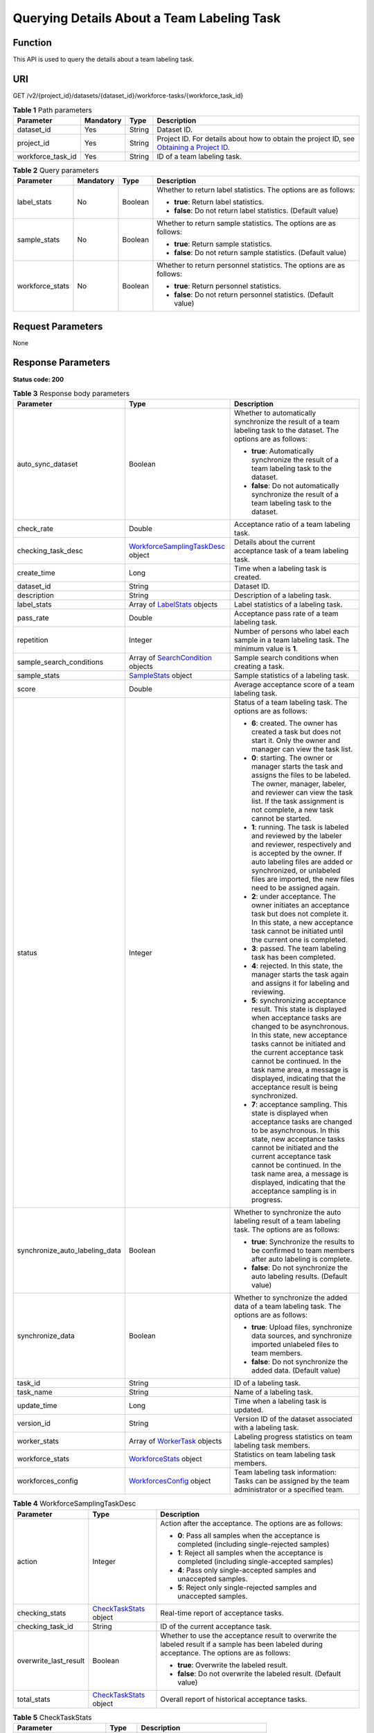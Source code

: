 Querying Details About a Team Labeling Task
===========================================

Function
--------

This API is used to query the details about a team labeling task.

URI
---

GET /v2/{project_id}/datasets/{dataset_id}/workforce-tasks/{workforce_task_id}

.. table:: **Table 1** Path parameters

   +-------------------+-----------+--------+------------------------------------------------------------------------------------------------------------------------------------------------------------+
   | Parameter         | Mandatory | Type   | Description                                                                                                                                                |
   +===================+===========+========+============================================================================================================================================================+
   | dataset_id        | Yes       | String | Dataset ID.                                                                                                                                                |
   +-------------------+-----------+--------+------------------------------------------------------------------------------------------------------------------------------------------------------------+
   | project_id        | Yes       | String | Project ID. For details about how to obtain the project ID, see `Obtaining a Project ID <../../common_parameters/obtaining_a_project_id_and_name.html>`__. |
   +-------------------+-----------+--------+------------------------------------------------------------------------------------------------------------------------------------------------------------+
   | workforce_task_id | Yes       | String | ID of a team labeling task.                                                                                                                                |
   +-------------------+-----------+--------+------------------------------------------------------------------------------------------------------------------------------------------------------------+

.. table:: **Table 2** Query parameters

   +-----------------+-----------------+-----------------+---------------------------------------------------------------------+
   | Parameter       | Mandatory       | Type            | Description                                                         |
   +=================+=================+=================+=====================================================================+
   | label_stats     | No              | Boolean         | Whether to return label statistics. The options are as follows:     |
   |                 |                 |                 |                                                                     |
   |                 |                 |                 | -  **true**: Return label statistics.                               |
   |                 |                 |                 |                                                                     |
   |                 |                 |                 | -  **false**: Do not return label statistics. (Default value)       |
   +-----------------+-----------------+-----------------+---------------------------------------------------------------------+
   | sample_stats    | No              | Boolean         | Whether to return sample statistics. The options are as follows:    |
   |                 |                 |                 |                                                                     |
   |                 |                 |                 | -  **true**: Return sample statistics.                              |
   |                 |                 |                 |                                                                     |
   |                 |                 |                 | -  **false**: Do not return sample statistics. (Default value)      |
   +-----------------+-----------------+-----------------+---------------------------------------------------------------------+
   | workforce_stats | No              | Boolean         | Whether to return personnel statistics. The options are as follows: |
   |                 |                 |                 |                                                                     |
   |                 |                 |                 | -  **true**: Return personnel statistics.                           |
   |                 |                 |                 |                                                                     |
   |                 |                 |                 | -  **false**: Do not return personnel statistics. (Default value)   |
   +-----------------+-----------------+-----------------+---------------------------------------------------------------------+

Request Parameters
------------------

None

Response Parameters
-------------------

**Status code: 200**



.. _DescWorkforceTaskresponseDescWorkforceTaskResp:

.. table:: **Table 3** Response body parameters

   +--------------------------------+--------------------------------------------------------------------------------------------+---------------------------------------------------------------------------------------------------------------------------------------------------------------------------------------------------------------------------------------------------------------------------------------------------------------------------------------------------+
   | Parameter                      | Type                                                                                       | Description                                                                                                                                                                                                                                                                                                                                       |
   +================================+============================================================================================+===================================================================================================================================================================================================================================================================================================================================================+
   | auto_sync_dataset              | Boolean                                                                                    | Whether to automatically synchronize the result of a team labeling task to the dataset. The options are as follows:                                                                                                                                                                                                                               |
   |                                |                                                                                            |                                                                                                                                                                                                                                                                                                                                                   |
   |                                |                                                                                            | -  **true**: Automatically synchronize the result of a team labeling task to the dataset.                                                                                                                                                                                                                                                         |
   |                                |                                                                                            |                                                                                                                                                                                                                                                                                                                                                   |
   |                                |                                                                                            | -  **false**: Do not automatically synchronize the result of a team labeling task to the dataset.                                                                                                                                                                                                                                                 |
   +--------------------------------+--------------------------------------------------------------------------------------------+---------------------------------------------------------------------------------------------------------------------------------------------------------------------------------------------------------------------------------------------------------------------------------------------------------------------------------------------------+
   | check_rate                     | Double                                                                                     | Acceptance ratio of a team labeling task.                                                                                                                                                                                                                                                                                                         |
   +--------------------------------+--------------------------------------------------------------------------------------------+---------------------------------------------------------------------------------------------------------------------------------------------------------------------------------------------------------------------------------------------------------------------------------------------------------------------------------------------------+
   | checking_task_desc             | `WorkforceSamplingTaskDesc <#descworkforcetaskresponseworkforcesamplingtaskdesc>`__ object | Details about the current acceptance task of a team labeling task.                                                                                                                                                                                                                                                                                |
   +--------------------------------+--------------------------------------------------------------------------------------------+---------------------------------------------------------------------------------------------------------------------------------------------------------------------------------------------------------------------------------------------------------------------------------------------------------------------------------------------------+
   | create_time                    | Long                                                                                       | Time when a labeling task is created.                                                                                                                                                                                                                                                                                                             |
   +--------------------------------+--------------------------------------------------------------------------------------------+---------------------------------------------------------------------------------------------------------------------------------------------------------------------------------------------------------------------------------------------------------------------------------------------------------------------------------------------------+
   | dataset_id                     | String                                                                                     | Dataset ID.                                                                                                                                                                                                                                                                                                                                       |
   +--------------------------------+--------------------------------------------------------------------------------------------+---------------------------------------------------------------------------------------------------------------------------------------------------------------------------------------------------------------------------------------------------------------------------------------------------------------------------------------------------+
   | description                    | String                                                                                     | Description of a labeling task.                                                                                                                                                                                                                                                                                                                   |
   +--------------------------------+--------------------------------------------------------------------------------------------+---------------------------------------------------------------------------------------------------------------------------------------------------------------------------------------------------------------------------------------------------------------------------------------------------------------------------------------------------+
   | label_stats                    | Array of `LabelStats <#descworkforcetaskresponselabelstats>`__ objects                     | Label statistics of a labeling task.                                                                                                                                                                                                                                                                                                              |
   +--------------------------------+--------------------------------------------------------------------------------------------+---------------------------------------------------------------------------------------------------------------------------------------------------------------------------------------------------------------------------------------------------------------------------------------------------------------------------------------------------+
   | pass_rate                      | Double                                                                                     | Acceptance pass rate of a team labeling task.                                                                                                                                                                                                                                                                                                     |
   +--------------------------------+--------------------------------------------------------------------------------------------+---------------------------------------------------------------------------------------------------------------------------------------------------------------------------------------------------------------------------------------------------------------------------------------------------------------------------------------------------+
   | repetition                     | Integer                                                                                    | Number of persons who label each sample in a team labeling task. The minimum value is **1**.                                                                                                                                                                                                                                                      |
   +--------------------------------+--------------------------------------------------------------------------------------------+---------------------------------------------------------------------------------------------------------------------------------------------------------------------------------------------------------------------------------------------------------------------------------------------------------------------------------------------------+
   | sample_search_conditions       | Array of `SearchCondition <#descworkforcetaskresponsesearchcondition>`__ objects           | Sample search conditions when creating a task.                                                                                                                                                                                                                                                                                                    |
   +--------------------------------+--------------------------------------------------------------------------------------------+---------------------------------------------------------------------------------------------------------------------------------------------------------------------------------------------------------------------------------------------------------------------------------------------------------------------------------------------------+
   | sample_stats                   | `SampleStats <#descworkforcetaskresponsesamplestats>`__ object                             | Sample statistics of a labeling task.                                                                                                                                                                                                                                                                                                             |
   +--------------------------------+--------------------------------------------------------------------------------------------+---------------------------------------------------------------------------------------------------------------------------------------------------------------------------------------------------------------------------------------------------------------------------------------------------------------------------------------------------+
   | score                          | Double                                                                                     | Average acceptance score of a team labeling task.                                                                                                                                                                                                                                                                                                 |
   +--------------------------------+--------------------------------------------------------------------------------------------+---------------------------------------------------------------------------------------------------------------------------------------------------------------------------------------------------------------------------------------------------------------------------------------------------------------------------------------------------+
   | status                         | Integer                                                                                    | Status of a team labeling task. The options are as follows:                                                                                                                                                                                                                                                                                       |
   |                                |                                                                                            |                                                                                                                                                                                                                                                                                                                                                   |
   |                                |                                                                                            | -  **6**: created. The owner has created a task but does not start it. Only the owner and manager can view the task list.                                                                                                                                                                                                                         |
   |                                |                                                                                            |                                                                                                                                                                                                                                                                                                                                                   |
   |                                |                                                                                            | -  **0**: starting. The owner or manager starts the task and assigns the files to be labeled. The owner, manager, labeler, and reviewer can view the task list. If the task assignment is not complete, a new task cannot be started.                                                                                                             |
   |                                |                                                                                            |                                                                                                                                                                                                                                                                                                                                                   |
   |                                |                                                                                            | -  **1**: running. The task is labeled and reviewed by the labeler and reviewer, respectively and is accepted by the owner. If auto labeling files are added or synchronized, or unlabeled files are imported, the new files need to be assigned again.                                                                                           |
   |                                |                                                                                            |                                                                                                                                                                                                                                                                                                                                                   |
   |                                |                                                                                            | -  **2**: under acceptance. The owner initiates an acceptance task but does not complete it. In this state, a new acceptance task cannot be initiated until the current one is completed.                                                                                                                                                         |
   |                                |                                                                                            |                                                                                                                                                                                                                                                                                                                                                   |
   |                                |                                                                                            | -  **3**: passed. The team labeling task has been completed.                                                                                                                                                                                                                                                                                      |
   |                                |                                                                                            |                                                                                                                                                                                                                                                                                                                                                   |
   |                                |                                                                                            | -  **4**: rejected. In this state, the manager starts the task again and assigns it for labeling and reviewing.                                                                                                                                                                                                                                   |
   |                                |                                                                                            |                                                                                                                                                                                                                                                                                                                                                   |
   |                                |                                                                                            | -  **5**: synchronizing acceptance result. This state is displayed when acceptance tasks are changed to be asynchronous. In this state, new acceptance tasks cannot be initiated and the current acceptance task cannot be continued. In the task name area, a message is displayed, indicating that the acceptance result is being synchronized. |
   |                                |                                                                                            |                                                                                                                                                                                                                                                                                                                                                   |
   |                                |                                                                                            | -  **7**: acceptance sampling. This state is displayed when acceptance tasks are changed to be asynchronous. In this state, new acceptance tasks cannot be initiated and the current acceptance task cannot be continued. In the task name area, a message is displayed, indicating that the acceptance sampling is in progress.                  |
   +--------------------------------+--------------------------------------------------------------------------------------------+---------------------------------------------------------------------------------------------------------------------------------------------------------------------------------------------------------------------------------------------------------------------------------------------------------------------------------------------------+
   | synchronize_auto_labeling_data | Boolean                                                                                    | Whether to synchronize the auto labeling result of a team labeling task. The options are as follows:                                                                                                                                                                                                                                              |
   |                                |                                                                                            |                                                                                                                                                                                                                                                                                                                                                   |
   |                                |                                                                                            | -  **true**: Synchronize the results to be confirmed to team members after auto labeling is complete.                                                                                                                                                                                                                                             |
   |                                |                                                                                            |                                                                                                                                                                                                                                                                                                                                                   |
   |                                |                                                                                            | -  **false**: Do not synchronize the auto labeling results. (Default value)                                                                                                                                                                                                                                                                       |
   +--------------------------------+--------------------------------------------------------------------------------------------+---------------------------------------------------------------------------------------------------------------------------------------------------------------------------------------------------------------------------------------------------------------------------------------------------------------------------------------------------+
   | synchronize_data               | Boolean                                                                                    | Whether to synchronize the added data of a team labeling task. The options are as follows:                                                                                                                                                                                                                                                        |
   |                                |                                                                                            |                                                                                                                                                                                                                                                                                                                                                   |
   |                                |                                                                                            | -  **true**: Upload files, synchronize data sources, and synchronize imported unlabeled files to team members.                                                                                                                                                                                                                                    |
   |                                |                                                                                            |                                                                                                                                                                                                                                                                                                                                                   |
   |                                |                                                                                            | -  **false**: Do not synchronize the added data. (Default value)                                                                                                                                                                                                                                                                                  |
   +--------------------------------+--------------------------------------------------------------------------------------------+---------------------------------------------------------------------------------------------------------------------------------------------------------------------------------------------------------------------------------------------------------------------------------------------------------------------------------------------------+
   | task_id                        | String                                                                                     | ID of a labeling task.                                                                                                                                                                                                                                                                                                                            |
   +--------------------------------+--------------------------------------------------------------------------------------------+---------------------------------------------------------------------------------------------------------------------------------------------------------------------------------------------------------------------------------------------------------------------------------------------------------------------------------------------------+
   | task_name                      | String                                                                                     | Name of a labeling task.                                                                                                                                                                                                                                                                                                                          |
   +--------------------------------+--------------------------------------------------------------------------------------------+---------------------------------------------------------------------------------------------------------------------------------------------------------------------------------------------------------------------------------------------------------------------------------------------------------------------------------------------------+
   | update_time                    | Long                                                                                       | Time when a labeling task is updated.                                                                                                                                                                                                                                                                                                             |
   +--------------------------------+--------------------------------------------------------------------------------------------+---------------------------------------------------------------------------------------------------------------------------------------------------------------------------------------------------------------------------------------------------------------------------------------------------------------------------------------------------+
   | version_id                     | String                                                                                     | Version ID of the dataset associated with a labeling task.                                                                                                                                                                                                                                                                                        |
   +--------------------------------+--------------------------------------------------------------------------------------------+---------------------------------------------------------------------------------------------------------------------------------------------------------------------------------------------------------------------------------------------------------------------------------------------------------------------------------------------------+
   | worker_stats                   | Array of `WorkerTask <#descworkforcetaskresponseworkertask>`__ objects                     | Labeling progress statistics on team labeling task members.                                                                                                                                                                                                                                                                                       |
   +--------------------------------+--------------------------------------------------------------------------------------------+---------------------------------------------------------------------------------------------------------------------------------------------------------------------------------------------------------------------------------------------------------------------------------------------------------------------------------------------------+
   | workforce_stats                | `WorkforceStats <#descworkforcetaskresponseworkforcestats>`__ object                       | Statistics on team labeling task members.                                                                                                                                                                                                                                                                                                         |
   +--------------------------------+--------------------------------------------------------------------------------------------+---------------------------------------------------------------------------------------------------------------------------------------------------------------------------------------------------------------------------------------------------------------------------------------------------------------------------------------------------+
   | workforces_config              | `WorkforcesConfig <#descworkforcetaskresponseworkforcesconfig>`__ object                   | Team labeling task information: Tasks can be assigned by the team administrator or a specified team.                                                                                                                                                                                                                                              |
   +--------------------------------+--------------------------------------------------------------------------------------------+---------------------------------------------------------------------------------------------------------------------------------------------------------------------------------------------------------------------------------------------------------------------------------------------------------------------------------------------------+



.. _DescWorkforceTaskresponseWorkforceSamplingTaskDesc:

.. table:: **Table 4** WorkforceSamplingTaskDesc

   +-----------------------+----------------------------------------------------------------------+--------------------------------------------------------------------------------------------------------------------------------------------------+
   | Parameter             | Type                                                                 | Description                                                                                                                                      |
   +=======================+======================================================================+==================================================================================================================================================+
   | action                | Integer                                                              | Action after the acceptance. The options are as follows:                                                                                         |
   |                       |                                                                      |                                                                                                                                                  |
   |                       |                                                                      | -  **0**: Pass all samples when the acceptance is completed (including single-rejected samples)                                                  |
   |                       |                                                                      |                                                                                                                                                  |
   |                       |                                                                      | -  **1**: Reject all samples when the acceptance is completed (including single-accepted samples)                                                |
   |                       |                                                                      |                                                                                                                                                  |
   |                       |                                                                      | -  **4**: Pass only single-accepted samples and unaccepted samples.                                                                              |
   |                       |                                                                      |                                                                                                                                                  |
   |                       |                                                                      | -  **5**: Reject only single-rejected samples and unaccepted samples.                                                                            |
   +-----------------------+----------------------------------------------------------------------+--------------------------------------------------------------------------------------------------------------------------------------------------+
   | checking_stats        | `CheckTaskStats <#descworkforcetaskresponsechecktaskstats>`__ object | Real-time report of acceptance tasks.                                                                                                            |
   +-----------------------+----------------------------------------------------------------------+--------------------------------------------------------------------------------------------------------------------------------------------------+
   | checking_task_id      | String                                                               | ID of the current acceptance task.                                                                                                               |
   +-----------------------+----------------------------------------------------------------------+--------------------------------------------------------------------------------------------------------------------------------------------------+
   | overwrite_last_result | Boolean                                                              | Whether to use the acceptance result to overwrite the labeled result if a sample has been labeled during acceptance. The options are as follows: |
   |                       |                                                                      |                                                                                                                                                  |
   |                       |                                                                      | -  **true**: Overwrite the labeled result.                                                                                                       |
   |                       |                                                                      |                                                                                                                                                  |
   |                       |                                                                      | -  **false**: Do not overwrite the labeled result. (Default value)                                                                               |
   +-----------------------+----------------------------------------------------------------------+--------------------------------------------------------------------------------------------------------------------------------------------------+
   | total_stats           | `CheckTaskStats <#descworkforcetaskresponsechecktaskstats>`__ object | Overall report of historical acceptance tasks.                                                                                                   |
   +-----------------------+----------------------------------------------------------------------+--------------------------------------------------------------------------------------------------------------------------------------------------+



.. _DescWorkforceTaskresponseCheckTaskStats:

.. table:: **Table 5** CheckTaskStats

   ====================== ======= ====================================
   Parameter              Type    Description
   ====================== ======= ====================================
   accepted_sample_count  Integer Accepted samples.
   checked_sample_count   Integer Checked samples.
   pass_rate              Double  Pass rate of samples.
   rejected_sample_count  Integer Rejected samples.
   sampled_sample_count   Integer Number of sampled samples.
   sampling_num           Integer Samples of an acceptance task.
   sampling_rate          Double  Sampling rate of an acceptance task.
   score                  String  Acceptance score.
   task_id                String  ID of an acceptance task.
   total_sample_count     Integer Total samples.
   total_score            Long    Total acceptance score.
   unchecked_sample_count Integer Unchecked samples.
   ====================== ======= ====================================



.. _DescWorkforceTaskresponseLabelStats:

.. table:: **Table 6** LabelStats

   +-----------------------+--------------------------------------------------------------------------------+----------------------------------------------------------------------------------------------------------------------------------+
   | Parameter             | Type                                                                           | Description                                                                                                                      |
   +=======================+================================================================================+==================================================================================================================================+
   | attributes            | Array of `LabelAttribute <#descworkforcetaskresponselabelattribute>`__ objects | Multi-dimensional attribute of a label. For example, if the label is music, attributes such as style and artist may be included. |
   +-----------------------+--------------------------------------------------------------------------------+----------------------------------------------------------------------------------------------------------------------------------+
   | count                 | Integer                                                                        | Number of labels.                                                                                                                |
   +-----------------------+--------------------------------------------------------------------------------+----------------------------------------------------------------------------------------------------------------------------------+
   | name                  | String                                                                         | Label name.                                                                                                                      |
   +-----------------------+--------------------------------------------------------------------------------+----------------------------------------------------------------------------------------------------------------------------------+
   | property              | `LabelProperty <#descworkforcetaskresponselabelproperty>`__ object             | Basic attribute key-value pair of a label, such as color and shortcut keys.                                                      |
   +-----------------------+--------------------------------------------------------------------------------+----------------------------------------------------------------------------------------------------------------------------------+
   | sample_count          | Integer                                                                        | Number of samples containing the label.                                                                                          |
   +-----------------------+--------------------------------------------------------------------------------+----------------------------------------------------------------------------------------------------------------------------------+
   | type                  | Integer                                                                        | Label type. The options are as follows:                                                                                          |
   |                       |                                                                                |                                                                                                                                  |
   |                       |                                                                                | -  **0**: image classification                                                                                                   |
   |                       |                                                                                |                                                                                                                                  |
   |                       |                                                                                | -  **1**: object detection                                                                                                       |
   |                       |                                                                                |                                                                                                                                  |
   |                       |                                                                                | -  **100**: text classification                                                                                                  |
   |                       |                                                                                |                                                                                                                                  |
   |                       |                                                                                | -  **101**: named entity recognition                                                                                             |
   |                       |                                                                                |                                                                                                                                  |
   |                       |                                                                                | -  **102**: text triplet relationship                                                                                            |
   |                       |                                                                                |                                                                                                                                  |
   |                       |                                                                                | -  **103**: text triplet entity                                                                                                  |
   |                       |                                                                                |                                                                                                                                  |
   |                       |                                                                                | -  **200**: speech classification                                                                                                |
   |                       |                                                                                |                                                                                                                                  |
   |                       |                                                                                | -  **201**: speech content                                                                                                       |
   |                       |                                                                                |                                                                                                                                  |
   |                       |                                                                                | -  **202**: speech paragraph labeling                                                                                            |
   |                       |                                                                                |                                                                                                                                  |
   |                       |                                                                                | -  **600**: video classification                                                                                                 |
   +-----------------------+--------------------------------------------------------------------------------+----------------------------------------------------------------------------------------------------------------------------------+



.. _DescWorkforceTaskresponseLabelAttribute:

.. table:: **Table 7** LabelAttribute

   +-----------------------+------------------------------------------------------------------------------------------+---------------------------------------------------+
   | Parameter             | Type                                                                                     | Description                                       |
   +=======================+==========================================================================================+===================================================+
   | default_value         | String                                                                                   | Default value of a label attribute.               |
   +-----------------------+------------------------------------------------------------------------------------------+---------------------------------------------------+
   | id                    | String                                                                                   | Label attribute ID.                               |
   +-----------------------+------------------------------------------------------------------------------------------+---------------------------------------------------+
   | name                  | String                                                                                   | Label attribute name.                             |
   +-----------------------+------------------------------------------------------------------------------------------+---------------------------------------------------+
   | type                  | String                                                                                   | Label attribute type. The options are as follows: |
   |                       |                                                                                          |                                                   |
   |                       |                                                                                          | -  **text**: text                                 |
   |                       |                                                                                          |                                                   |
   |                       |                                                                                          | -  **select**: single-choice drop-down list       |
   +-----------------------+------------------------------------------------------------------------------------------+---------------------------------------------------+
   | values                | Array of `LabelAttributeValue <#descworkforcetaskresponselabelattributevalue>`__ objects | List of label attribute values.                   |
   +-----------------------+------------------------------------------------------------------------------------------+---------------------------------------------------+



.. _DescWorkforceTaskresponseLabelAttributeValue:

.. table:: **Table 8** LabelAttributeValue

   ========= ====== =========================
   Parameter Type   Description
   ========= ====== =========================
   id        String Label attribute value ID.
   value     String Label attribute value.
   ========= ====== =========================



.. _DescWorkforceTaskresponseLabelProperty:

.. table:: **Table 9** LabelProperty

   +--------------------------+-----------------------+----------------------------------------------------------------------------------------------------------------------------------------------------------------------------------------------------------------+
   | Parameter                | Type                  | Description                                                                                                                                                                                                    |
   +==========================+=======================+================================================================================================================================================================================================================+
   | @modelarts:color         | String                | Default attribute: Label color, which is a hexadecimal code of the color. By default, this parameter is left blank. Example: **#FFFFF0**.                                                                      |
   +--------------------------+-----------------------+----------------------------------------------------------------------------------------------------------------------------------------------------------------------------------------------------------------+
   | @modelarts:default_shape | String                | Default attribute: Default shape of an object detection label (dedicated attribute). By default, this parameter is left blank. The options are as follows:                                                     |
   |                          |                       |                                                                                                                                                                                                                |
   |                          |                       | -  **bndbox**: rectangle                                                                                                                                                                                       |
   |                          |                       |                                                                                                                                                                                                                |
   |                          |                       | -  **polygon**: polygon                                                                                                                                                                                        |
   |                          |                       |                                                                                                                                                                                                                |
   |                          |                       | -  **circle**: circle                                                                                                                                                                                          |
   |                          |                       |                                                                                                                                                                                                                |
   |                          |                       | -  **line**: straight line                                                                                                                                                                                     |
   |                          |                       |                                                                                                                                                                                                                |
   |                          |                       | -  **dashed**: dotted line                                                                                                                                                                                     |
   |                          |                       |                                                                                                                                                                                                                |
   |                          |                       | -  **point**: point                                                                                                                                                                                            |
   |                          |                       |                                                                                                                                                                                                                |
   |                          |                       | -  **polyline**: polyline                                                                                                                                                                                      |
   +--------------------------+-----------------------+----------------------------------------------------------------------------------------------------------------------------------------------------------------------------------------------------------------+
   | @modelarts:from_type     | String                | Default attribute: Type of the head entity in the triplet relationship label. This attribute must be specified when a relationship label is created. This parameter is used only for the text triplet dataset. |
   +--------------------------+-----------------------+----------------------------------------------------------------------------------------------------------------------------------------------------------------------------------------------------------------+
   | @modelarts:rename_to     | String                | Default attribute: The new name of the label.                                                                                                                                                                  |
   +--------------------------+-----------------------+----------------------------------------------------------------------------------------------------------------------------------------------------------------------------------------------------------------+
   | @modelarts:shortcut      | String                | Default attribute: Label shortcut key. By default, this parameter is left blank. For example: **D**.                                                                                                           |
   +--------------------------+-----------------------+----------------------------------------------------------------------------------------------------------------------------------------------------------------------------------------------------------------+
   | @modelarts:to_type       | String                | Default attribute: Type of the tail entity in the triplet relationship label. This attribute must be specified when a relationship label is created. This parameter is used only for the text triplet dataset. |
   +--------------------------+-----------------------+----------------------------------------------------------------------------------------------------------------------------------------------------------------------------------------------------------------+



.. _DescWorkforceTaskresponseSearchCondition:

.. table:: **Table 10** SearchCondition

   +-----------------------+------------------------------------------------------------------+------------------------------------------------------------------------------------------------------------------------------------------------------------------------------------------------------------------------------------------------------------------+
   | Parameter             | Type                                                             | Description                                                                                                                                                                                                                                                      |
   +=======================+==================================================================+==================================================================================================================================================================================================================================================================+
   | coefficient           | String                                                           | Filter by coefficient of difficulty.                                                                                                                                                                                                                             |
   +-----------------------+------------------------------------------------------------------+------------------------------------------------------------------------------------------------------------------------------------------------------------------------------------------------------------------------------------------------------------------+
   | frame_in_video        | Integer                                                          | A frame in the video.                                                                                                                                                                                                                                            |
   +-----------------------+------------------------------------------------------------------+------------------------------------------------------------------------------------------------------------------------------------------------------------------------------------------------------------------------------------------------------------------+
   | hard                  | String                                                           | Whether a sample is a hard sample. The options are as follows:                                                                                                                                                                                                   |
   |                       |                                                                  |                                                                                                                                                                                                                                                                  |
   |                       |                                                                  | -  **0**: non-hard sample                                                                                                                                                                                                                                        |
   |                       |                                                                  |                                                                                                                                                                                                                                                                  |
   |                       |                                                                  | -  **1**: hard sample                                                                                                                                                                                                                                            |
   +-----------------------+------------------------------------------------------------------+------------------------------------------------------------------------------------------------------------------------------------------------------------------------------------------------------------------------------------------------------------------+
   | import_origin         | String                                                           | Filter by data source.                                                                                                                                                                                                                                           |
   +-----------------------+------------------------------------------------------------------+------------------------------------------------------------------------------------------------------------------------------------------------------------------------------------------------------------------------------------------------------------------+
   | kvp                   | String                                                           | CT dosage, filtered by dosage.                                                                                                                                                                                                                                   |
   +-----------------------+------------------------------------------------------------------+------------------------------------------------------------------------------------------------------------------------------------------------------------------------------------------------------------------------------------------------------------------+
   | label_list            | `SearchLabels <#descworkforcetaskresponsesearchlabels>`__ object | Label search criteria.                                                                                                                                                                                                                                           |
   +-----------------------+------------------------------------------------------------------+------------------------------------------------------------------------------------------------------------------------------------------------------------------------------------------------------------------------------------------------------------------+
   | labeler               | String                                                           | Labeler.                                                                                                                                                                                                                                                         |
   +-----------------------+------------------------------------------------------------------+------------------------------------------------------------------------------------------------------------------------------------------------------------------------------------------------------------------------------------------------------------------+
   | metadata              | `SearchProp <#descworkforcetaskresponsesearchprop>`__ object     | Search by sample attribute.                                                                                                                                                                                                                                      |
   +-----------------------+------------------------------------------------------------------+------------------------------------------------------------------------------------------------------------------------------------------------------------------------------------------------------------------------------------------------------------------+
   | parent_sample_id      | String                                                           | Parent sample ID.                                                                                                                                                                                                                                                |
   +-----------------------+------------------------------------------------------------------+------------------------------------------------------------------------------------------------------------------------------------------------------------------------------------------------------------------------------------------------------------------+
   | sample_dir            | String                                                           | Directory where data samples are stored (the directory must end with a slash (/)). Only samples in the specified directory are searched for. Recursive search of directories is not supported.                                                                   |
   +-----------------------+------------------------------------------------------------------+------------------------------------------------------------------------------------------------------------------------------------------------------------------------------------------------------------------------------------------------------------------+
   | sample_name           | String                                                           | Search by sample name, including the file name extension.                                                                                                                                                                                                        |
   +-----------------------+------------------------------------------------------------------+------------------------------------------------------------------------------------------------------------------------------------------------------------------------------------------------------------------------------------------------------------------+
   | sample_time           | String                                                           | When a sample is added to the dataset, an index is created based on the last modification time (accurate to day) of the sample on OBS. You can search for the sample based on the time. The options are as follows:                                              |
   |                       |                                                                  |                                                                                                                                                                                                                                                                  |
   |                       |                                                                  | -  **month**: Search for samples added from 30 days ago to the current day.                                                                                                                                                                                      |
   |                       |                                                                  |                                                                                                                                                                                                                                                                  |
   |                       |                                                                  | -  **day**: Search for samples added from yesterday (one day ago) to the current day.                                                                                                                                                                            |
   |                       |                                                                  |                                                                                                                                                                                                                                                                  |
   |                       |                                                                  | -  **yyyyMMdd-yyyyMMdd**: Search for samples added in a specified period (at most 30 days), in the format of **Start date-End date**. For example, **20190901-2019091501** indicates that samples generated from September 1 to September 15, 2019 are searched. |
   +-----------------------+------------------------------------------------------------------+------------------------------------------------------------------------------------------------------------------------------------------------------------------------------------------------------------------------------------------------------------------+
   | score                 | String                                                           | Search by confidence.                                                                                                                                                                                                                                            |
   +-----------------------+------------------------------------------------------------------+------------------------------------------------------------------------------------------------------------------------------------------------------------------------------------------------------------------------------------------------------------------+
   | slice_thickness       | String                                                           | DICOM layer thickness. Samples are filtered by layer thickness.                                                                                                                                                                                                  |
   +-----------------------+------------------------------------------------------------------+------------------------------------------------------------------------------------------------------------------------------------------------------------------------------------------------------------------------------------------------------------------+
   | study_date            | String                                                           | DICOM scanning time.                                                                                                                                                                                                                                             |
   +-----------------------+------------------------------------------------------------------+------------------------------------------------------------------------------------------------------------------------------------------------------------------------------------------------------------------------------------------------------------------+
   | time_in_video         | String                                                           | A time point in the video.                                                                                                                                                                                                                                       |
   +-----------------------+------------------------------------------------------------------+------------------------------------------------------------------------------------------------------------------------------------------------------------------------------------------------------------------------------------------------------------------+



.. _DescWorkforceTaskresponseSearchLabels:

.. table:: **Table 11** SearchLabels

   +-----------------------+--------------------------------------------------------------------------+--------------------------------------------------------------------------------------------------------------------------------------------------------------+
   | Parameter             | Type                                                                     | Description                                                                                                                                                  |
   +=======================+==========================================================================+==============================================================================================================================================================+
   | labels                | Array of `SearchLabel <#descworkforcetaskresponsesearchlabel>`__ objects | List of label search criteria.                                                                                                                               |
   +-----------------------+--------------------------------------------------------------------------+--------------------------------------------------------------------------------------------------------------------------------------------------------------+
   | op                    | String                                                                   | If you want to search for multiple labels, **op** must be specified. If you search for only one label, **op** can be left blank. The options are as follows: |
   |                       |                                                                          |                                                                                                                                                              |
   |                       |                                                                          | -  **OR**: OR operation                                                                                                                                      |
   |                       |                                                                          |                                                                                                                                                              |
   |                       |                                                                          | -  **AND**: AND operation                                                                                                                                    |
   +-----------------------+--------------------------------------------------------------------------+--------------------------------------------------------------------------------------------------------------------------------------------------------------+



.. _DescWorkforceTaskresponseSearchLabel:

.. table:: **Table 12** SearchLabel

   +-----------------------+---------------------------+----------------------------------------------------------------------------------------------------------------------------------------------------------------------------------------------------------------------------------------------------------------------------------------+
   | Parameter             | Type                      | Description                                                                                                                                                                                                                                                                            |
   +=======================+===========================+========================================================================================================================================================================================================================================================================================+
   | name                  | String                    | Label name.                                                                                                                                                                                                                                                                            |
   +-----------------------+---------------------------+----------------------------------------------------------------------------------------------------------------------------------------------------------------------------------------------------------------------------------------------------------------------------------------+
   | op                    | String                    | Operation type between multiple attributes. The options are as follows:                                                                                                                                                                                                                |
   |                       |                           |                                                                                                                                                                                                                                                                                        |
   |                       |                           | -  **OR**: OR operation                                                                                                                                                                                                                                                                |
   |                       |                           |                                                                                                                                                                                                                                                                                        |
   |                       |                           | -  **AND**: AND operation                                                                                                                                                                                                                                                              |
   +-----------------------+---------------------------+----------------------------------------------------------------------------------------------------------------------------------------------------------------------------------------------------------------------------------------------------------------------------------------+
   | property              | Map<String,Array<String>> | Label attribute, which is in the Object format and stores any key-value pairs. **key** indicates the attribute name, and **value** indicates the value list. If **value** is **null**, the search is not performed by value. Otherwise, the search value can be any value in the list. |
   +-----------------------+---------------------------+----------------------------------------------------------------------------------------------------------------------------------------------------------------------------------------------------------------------------------------------------------------------------------------+
   | type                  | Integer                   | Label type. The options are as follows:                                                                                                                                                                                                                                                |
   |                       |                           |                                                                                                                                                                                                                                                                                        |
   |                       |                           | -  **0**: image classification                                                                                                                                                                                                                                                         |
   |                       |                           |                                                                                                                                                                                                                                                                                        |
   |                       |                           | -  **1**: object detection                                                                                                                                                                                                                                                             |
   |                       |                           |                                                                                                                                                                                                                                                                                        |
   |                       |                           | -  **100**: text classification                                                                                                                                                                                                                                                        |
   |                       |                           |                                                                                                                                                                                                                                                                                        |
   |                       |                           | -  **101**: named entity recognition                                                                                                                                                                                                                                                   |
   |                       |                           |                                                                                                                                                                                                                                                                                        |
   |                       |                           | -  **102**: text triplet relationship                                                                                                                                                                                                                                                  |
   |                       |                           |                                                                                                                                                                                                                                                                                        |
   |                       |                           | -  **103**: text triplet entity                                                                                                                                                                                                                                                        |
   |                       |                           |                                                                                                                                                                                                                                                                                        |
   |                       |                           | -  **200**: speech classification                                                                                                                                                                                                                                                      |
   |                       |                           |                                                                                                                                                                                                                                                                                        |
   |                       |                           | -  **201**: speech content                                                                                                                                                                                                                                                             |
   |                       |                           |                                                                                                                                                                                                                                                                                        |
   |                       |                           | -  **202**: speech paragraph labeling                                                                                                                                                                                                                                                  |
   |                       |                           |                                                                                                                                                                                                                                                                                        |
   |                       |                           | -  **600**: video classification                                                                                                                                                                                                                                                       |
   +-----------------------+---------------------------+----------------------------------------------------------------------------------------------------------------------------------------------------------------------------------------------------------------------------------------------------------------------------------------+



.. _DescWorkforceTaskresponseSearchProp:

.. table:: **Table 13** SearchProp

   +-----------------------+---------------------------+-----------------------------------------------------------------------+
   | Parameter             | Type                      | Description                                                           |
   +=======================+===========================+=======================================================================+
   | op                    | String                    | Relationship between attribute values. The options are as follows:    |
   |                       |                           |                                                                       |
   |                       |                           | -  **AND**: AND relationship                                          |
   |                       |                           |                                                                       |
   |                       |                           | -  **OR**: OR relationship                                            |
   +-----------------------+---------------------------+-----------------------------------------------------------------------+
   | props                 | Map<String,Array<String>> | Search criteria of an attribute. Multiple search criteria can be set. |
   +-----------------------+---------------------------+-----------------------------------------------------------------------+



.. _DescWorkforceTaskresponseSampleStats:

.. table:: **Table 14** SampleStats

   +------------------------------+---------+-----------------------------------------------------------------------------------------------------+
   | Parameter                    | Type    | Description                                                                                         |
   +==============================+=========+=====================================================================================================+
   | accepted_sample_count        | Integer | Number of samples accepted by the owner.                                                            |
   +------------------------------+---------+-----------------------------------------------------------------------------------------------------+
   | auto_annotation_sample_count | Integer | Number of samples to be confirmed after intelligent labeling.                                       |
   +------------------------------+---------+-----------------------------------------------------------------------------------------------------+
   | deleted_sample_count         | Integer | Number of deleted samples.                                                                          |
   +------------------------------+---------+-----------------------------------------------------------------------------------------------------+
   | rejected_sample_count        | Integer | Number of samples that failed to pass the owner acceptance.                                         |
   +------------------------------+---------+-----------------------------------------------------------------------------------------------------+
   | sampled_sample_count         | Integer | Number of samples that are to be accepted by the owner and sampled.                                 |
   +------------------------------+---------+-----------------------------------------------------------------------------------------------------+
   | total_sample_count           | Integer | Total number of samples.                                                                            |
   +------------------------------+---------+-----------------------------------------------------------------------------------------------------+
   | unannotated_sample_count     | Integer | Number of unlabeled samples.                                                                        |
   +------------------------------+---------+-----------------------------------------------------------------------------------------------------+
   | uncheck_sample_count         | Integer | Number of samples that have been approved by the reviewer and are to be accepted by the owner.      |
   +------------------------------+---------+-----------------------------------------------------------------------------------------------------+
   | unreviewed_sample_count      | Integer | Number of samples that have been labeled by the labeler but have not been reviewed by the reviewer. |
   +------------------------------+---------+-----------------------------------------------------------------------------------------------------+



.. _DescWorkforceTaskresponseWorkerTask:

.. table:: **Table 15** WorkerTask

   +-----------------------+----------------------------------------------------------------+--------------------------------------------------------------------------------------------------+
   | Parameter             | Type                                                           | Description                                                                                      |
   +=======================+================================================================+==================================================================================================+
   | create_time           | Long                                                           | Time when a labeling team member's task is created.                                              |
   +-----------------------+----------------------------------------------------------------+--------------------------------------------------------------------------------------------------+
   | dataset_id            | String                                                         | ID of a dataset associated with a labeling team member's task.                                   |
   +-----------------------+----------------------------------------------------------------+--------------------------------------------------------------------------------------------------+
   | dataset_type          | Integer                                                        | Labeling type of a team member's task.                                                           |
   +-----------------------+----------------------------------------------------------------+--------------------------------------------------------------------------------------------------+
   | email                 | String                                                         | Email address of a labeling team member.                                                         |
   +-----------------------+----------------------------------------------------------------+--------------------------------------------------------------------------------------------------+
   | email_status          | Integer                                                        | Email notification status of a labeling team member's labeling task. The options are as follows: |
   |                       |                                                                |                                                                                                  |
   |                       |                                                                | -  **0**: The email has not been sent.                                                           |
   |                       |                                                                |                                                                                                  |
   |                       |                                                                | -  **1**: The email format is incorrect.                                                         |
   |                       |                                                                |                                                                                                  |
   |                       |                                                                | -  **2**: The email address is unreachable.                                                      |
   |                       |                                                                |                                                                                                  |
   |                       |                                                                | -  **3**: The email has been sent.                                                               |
   +-----------------------+----------------------------------------------------------------+--------------------------------------------------------------------------------------------------+
   | last_notify_time      | Long                                                           | Timestamp of the latest notification email sent to a labeling team member.                       |
   +-----------------------+----------------------------------------------------------------+--------------------------------------------------------------------------------------------------+
   | pass_rate             | Double                                                         | Pass rate of task acceptance review for a labeling team member.                                  |
   +-----------------------+----------------------------------------------------------------+--------------------------------------------------------------------------------------------------+
   | role                  | Integer                                                        | Role of a labeling team member.                                                                  |
   +-----------------------+----------------------------------------------------------------+--------------------------------------------------------------------------------------------------+
   | sample_stats          | `SampleStats <#descworkforcetaskresponsesamplestats>`__ object | Sample statistics of a labeling team member's task.                                              |
   +-----------------------+----------------------------------------------------------------+--------------------------------------------------------------------------------------------------+
   | score                 | Double                                                         | Average acceptance score of labeling team members' task samples.                                 |
   +-----------------------+----------------------------------------------------------------+--------------------------------------------------------------------------------------------------+
   | task_id               | String                                                         | Team labeling task ID associated with a member's task.                                           |
   +-----------------------+----------------------------------------------------------------+--------------------------------------------------------------------------------------------------+
   | task_status           | Integer                                                        | Task status of a labeling team member. The options are as follows:                               |
   |                       |                                                                |                                                                                                  |
   |                       |                                                                | -  **6**: created                                                                                |
   |                       |                                                                |                                                                                                  |
   |                       |                                                                | -  **0**: starting                                                                               |
   |                       |                                                                |                                                                                                  |
   |                       |                                                                | -  **1**: running                                                                                |
   |                       |                                                                |                                                                                                  |
   |                       |                                                                | -  **2**: under acceptance                                                                       |
   |                       |                                                                |                                                                                                  |
   |                       |                                                                | -  **3**: approved, indicating the team labeling task is complete                                |
   |                       |                                                                |                                                                                                  |
   |                       |                                                                | -  **4**: rejected, indicating that the task needs to be labeled and reviewed again              |
   +-----------------------+----------------------------------------------------------------+--------------------------------------------------------------------------------------------------+
   | update_time           | Long                                                           | Time when a labeling team member's task is updated.                                              |
   +-----------------------+----------------------------------------------------------------+--------------------------------------------------------------------------------------------------+
   | worker_id             | String                                                         | ID of a labeling team member.                                                                    |
   +-----------------------+----------------------------------------------------------------+--------------------------------------------------------------------------------------------------+
   | workforce_task_name   | String                                                         | Team labeling task name associated with a member's task.                                         |
   +-----------------------+----------------------------------------------------------------+--------------------------------------------------------------------------------------------------+



.. _DescWorkforceTaskresponseWorkforceStats:

.. table:: **Table 16** WorkforceStats

   =============== ======= ===========================
   Parameter       Type    Description
   =============== ======= ===========================
   labeler_count   Integer Number of labeling persons.
   reviewer_count  Integer Number of reviewers.
   workforce_count Integer Number of teams.
   =============== ======= ===========================



.. _DescWorkforceTaskresponseWorkforcesConfig:

.. table:: **Table 17** WorkforcesConfig

   +------------+----------------------------------------------------------------------------------+--------------------------------------------+
   | Parameter  | Type                                                                             | Description                                |
   +============+==================================================================================+============================================+
   | agency     | String                                                                           | Administrator.                             |
   +------------+----------------------------------------------------------------------------------+--------------------------------------------+
   | workforces | Array of `WorkforceConfig <#descworkforcetaskresponseworkforceconfig>`__ objects | List of teams that execute labeling tasks. |
   +------------+----------------------------------------------------------------------------------+--------------------------------------------+



.. _DescWorkforceTaskresponseWorkforceConfig:

.. table:: **Table 18** WorkforceConfig

   +----------------+----------------------------------------------------------------+---------------------------------------------------------------------------------------------------------------------------------+
   | Parameter      | Type                                                           | Description                                                                                                                     |
   +================+================================================================+=================================================================================================================================+
   | workers        | Array of `Worker <#descworkforcetaskresponseworker>`__ objects | List of labeling team members.                                                                                                  |
   +----------------+----------------------------------------------------------------+---------------------------------------------------------------------------------------------------------------------------------+
   | workforce_id   | String                                                         | ID of a labeling team.                                                                                                          |
   +----------------+----------------------------------------------------------------+---------------------------------------------------------------------------------------------------------------------------------+
   | workforce_name | String                                                         | Name of a labeling team. The value contains 0 to 1024 characters and does not support the following special characters: !<>=&"' |
   +----------------+----------------------------------------------------------------+---------------------------------------------------------------------------------------------------------------------------------+



.. _DescWorkforceTaskresponseWorker:

.. table:: **Table 19** Worker

   +-----------------------+-----------------------+------------------------------------------------------------------------------------------------------------------------------------------+
   | Parameter             | Type                  | Description                                                                                                                              |
   +=======================+=======================+==========================================================================================================================================+
   | create_time           | Long                  | Creation time.                                                                                                                           |
   +-----------------------+-----------------------+------------------------------------------------------------------------------------------------------------------------------------------+
   | description           | String                | Labeling team member description. The value contains 0 to 256 characters and does not support the following special characters: ^!<>=&"' |
   +-----------------------+-----------------------+------------------------------------------------------------------------------------------------------------------------------------------+
   | email                 | String                | Email address of a labeling team member.                                                                                                 |
   +-----------------------+-----------------------+------------------------------------------------------------------------------------------------------------------------------------------+
   | role                  | Integer               | Role. The options are as follows:                                                                                                        |
   |                       |                       |                                                                                                                                          |
   |                       |                       | -  **0**: labeling personnel                                                                                                             |
   |                       |                       |                                                                                                                                          |
   |                       |                       | -  **1**: reviewer                                                                                                                       |
   |                       |                       |                                                                                                                                          |
   |                       |                       | -  **2**: team administrator                                                                                                             |
   |                       |                       |                                                                                                                                          |
   |                       |                       | -  **3**: dataset owner                                                                                                                  |
   +-----------------------+-----------------------+------------------------------------------------------------------------------------------------------------------------------------------+
   | status                | Integer               | Current login status of a labeling team member. The options are as follows:                                                              |
   |                       |                       |                                                                                                                                          |
   |                       |                       | -  **0**: The invitation email has not been sent.                                                                                        |
   |                       |                       |                                                                                                                                          |
   |                       |                       | -  **1**: The invitation email has been sent but the user has not logged in.                                                             |
   |                       |                       |                                                                                                                                          |
   |                       |                       | -  **2**: The user has logged in.                                                                                                        |
   |                       |                       |                                                                                                                                          |
   |                       |                       | -  **3**: The labeling team member has been deleted.                                                                                     |
   +-----------------------+-----------------------+------------------------------------------------------------------------------------------------------------------------------------------+
   | update_time           | Long                  | Update time.                                                                                                                             |
   +-----------------------+-----------------------+------------------------------------------------------------------------------------------------------------------------------------------+
   | worker_id             | String                | ID of a labeling team member.                                                                                                            |
   +-----------------------+-----------------------+------------------------------------------------------------------------------------------------------------------------------------------+
   | workforce_id          | String                | ID of a labeling team.                                                                                                                   |
   +-----------------------+-----------------------+------------------------------------------------------------------------------------------------------------------------------------------+

Example Requests
----------------

Querying Details About a Team Labeling Task

.. code-block::

   GET https://{endpoint}/v2/{project_id}/datasets/{dataset_id}/workforce-tasks/{workforce_task_id}

Example Responses
-----------------

**Status code: 200**

OK

.. code-block::

   {
     "dataset_id" : "WxCREuCkBSAlQr9xrde",
     "task_id" : "iYZx7gScPUozOXner9k",
     "task_name" : "task-e63f",
     "status" : 1,
     "create_time" : 1606184400278,
     "update_time" : 1606184400278,
     "repetition" : 1,
     "workforces_config" : {
       "workforces" : [ {
         "workforce_id" : "q3ZFSwORu1ztKljDLYQ",
         "workers" : [ {
           "email" : "xxx@xxx.com",
           "worker_id" : "afdda13895bc66322ffbf36ae833bcf0",
           "role" : 0
         } ]
       } ]
     },
     "synchronize_data" : false,
     "synchronize_auto_labeling_data" : false,
     "workforce_stats" : {
       "workforce_count" : 1,
       "labeler_count" : 1,
       "reviewer_count" : 0
     },
     "sample_stats" : {
       "total_sample_count" : 317,
       "unannotated_sample_count" : 310,
       "unreviewed_sample_count" : 0,
       "uncheck_sample_count" : 0,
       "sampled_sample_count" : 0,
       "rejected_sample_count" : 0,
       "accepted_sample_count" : 7,
       "auto_annotation_sample_count" : 0
     },
     "checking_task_desc" : {
       "checking_task_id" : "onSbri2oqYOmDjDyW17",
       "action" : 0,
       "overwrite_last_result" : false
     },
     "auto_check_samples" : true,
     "auto_sync_dataset" : true,
     "worker_stats" : [ {
       "email" : "xxx@xxx.com",
       "worker_id" : "afdda13895bc66322ffbf36ae833bcf0",
       "role" : 0,
       "task_id" : "iYZx7gScPUozOXner9k",
       "workforce_task_name" : "task-e63f",
       "dataset_id" : "WxCREuCkBSAlQr9xrde",
       "sample_stats" : {
         "total_sample_count" : 317,
         "unannotated_sample_count" : 310,
         "unreviewed_sample_count" : 0,
         "uncheck_sample_count" : 0,
         "sampled_sample_count" : 0,
         "rejected_sample_count" : 0,
         "accepted_sample_count" : 7,
         "auto_annotation_sample_count" : 0
       },
       "create_time" : 1606184400278,
       "update_time" : 1606184795050,
       "email_status" : 3,
       "last_notify_time" : 0,
       "user" : {
         "domainId" : "04f924738800d3270fc0c013a47363a0",
         "domainName" : "test_123",
         "projectId" : "04f924739300d3272fc3c013e36bb4b8",
         "userId" : "04f924743b00d4331f31c0131ada6769",
         "userName" : "test_123"
       }
     } ]
   }

Status Codes
------------



.. _DescWorkforceTaskstatuscode:

=========== ============
Status Code Description
=========== ============
200         OK
401         Unauthorized
403         Forbidden
404         Not Found
=========== ============

Error Codes
-----------

See `Error Codes <../../common_parameters/error_codes.html>`__.


